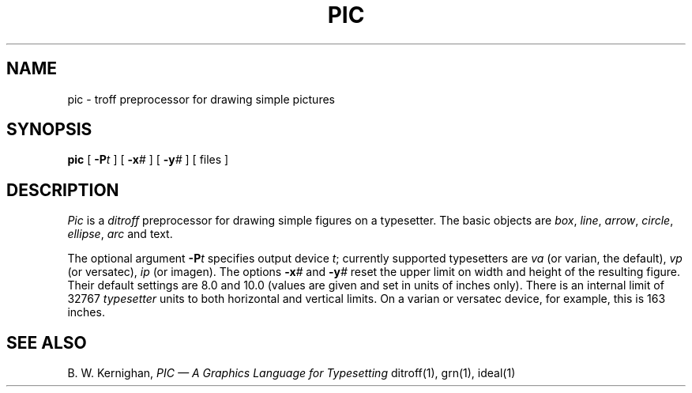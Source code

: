 .TH PIC 1 
.SH NAME
pic \- troff preprocessor for drawing simple pictures
.SH SYNOPSIS
.B pic
[
.BI \-P t
]
[
.BI \-x #
]
[
.BI \-y #
]
[ files ]
.SH DESCRIPTION
.I Pic
is a
.I ditroff
preprocessor for drawing simple figures on a typesetter.
The basic objects are
.IR box ,
.IR line ,
.IR arrow ,
.IR circle ,
.IR ellipse ,
.IR arc
and text.
.PP
The optional argument
.BI \-P t
specifies output device
.IR t ;
currently supported typesetters are
.I va
(or varian, the default),
.I vp
(or versatec),
.I ip
(or imagen).  The options
.BI \-x #
and
.BI \-y #
reset the upper limit on width and height of the resulting figure.
Their default settings are 8.0 and 10.0 (values are given and set
in units of inches only).  There is an internal limit of 32767
.I typesetter
units to both horizontal and vertical limits.  On a varian or
versatec device, for example, this is 163 inches.
.SH "SEE ALSO"
B. W. Kernighan,
.I "PIC \(em A Graphics Language for Typesetting"
ditroff(1), grn(1), ideal(1)
